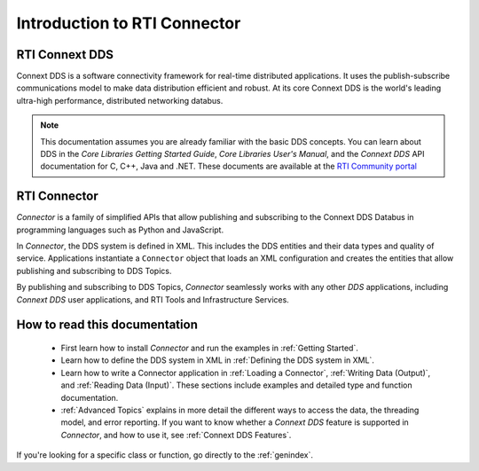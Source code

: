 
.. py:currentmodule:: rticonnextdds_connector

Introduction to RTI Connector
=============================

RTI Connext DDS
~~~~~~~~~~~~~~~

Connext DDS is a software connectivity framework for real-time distributed
applications. It uses the publish-subscribe communications model to make
data distribution efficient and robust. At its core Connext DDS is the world's
leading ultra-high performance, distributed networking databus.

.. note::

    This documentation assumes you are already familiar with the basic DDS concepts.
    You can learn about DDS in the *Core Libraries Getting Started Guide*,
    *Core Libraries User's Manual*, and the *Connext DDS* API documentation for C,
    C++, Java and .NET. These documents are available at the
    `RTI Community portal <https://community.rti.com/documentation>`__

RTI Connector
~~~~~~~~~~~~~

*Connector* is a family of simplified APIs that allow publishing and subscribing
to the Connext DDS Databus in programming languages such as Python and JavaScript.

In *Connector*, the DDS system is defined in XML. This includes the DDS entities
and their data types and quality of service. Applications instantiate a
``Connector`` object that loads an XML configuration and creates the entities
that allow publishing and subscribing to DDS Topics.

.. image:: static/overview.png
    :align: center

By publishing and subscribing to DDS Topics, *Connector* seamlessly works
with any other *DDS* applications, including *Connext DDS* user applications, and
RTI Tools and Infrastructure Services.

How to read this documentation
~~~~~~~~~~~~~~~~~~~~~~~~~~~~~~

  * First learn how to install *Connector* and run the examples in :ref:`Getting Started`.

  * Learn how to define the DDS system in XML in :ref:`Defining the DDS system in XML`.

  * Learn how to write a Connector application in
    :ref:`Loading a Connector`, :ref:`Writing Data (Output)`, and :ref:`Reading Data (Input)`.
    These sections include examples and detailed type and function documentation.

  * :ref:`Advanced Topics` explains in more detail the different ways to
    access the data, the threading model, and error reporting. If you want to
    know whether a *Connext DDS* feature is supported in *Connector*,
    and how to use it, see :ref:`Connext DDS Features`.

If you're looking for a specific class or function, go directly to the :ref:`genindex`.
